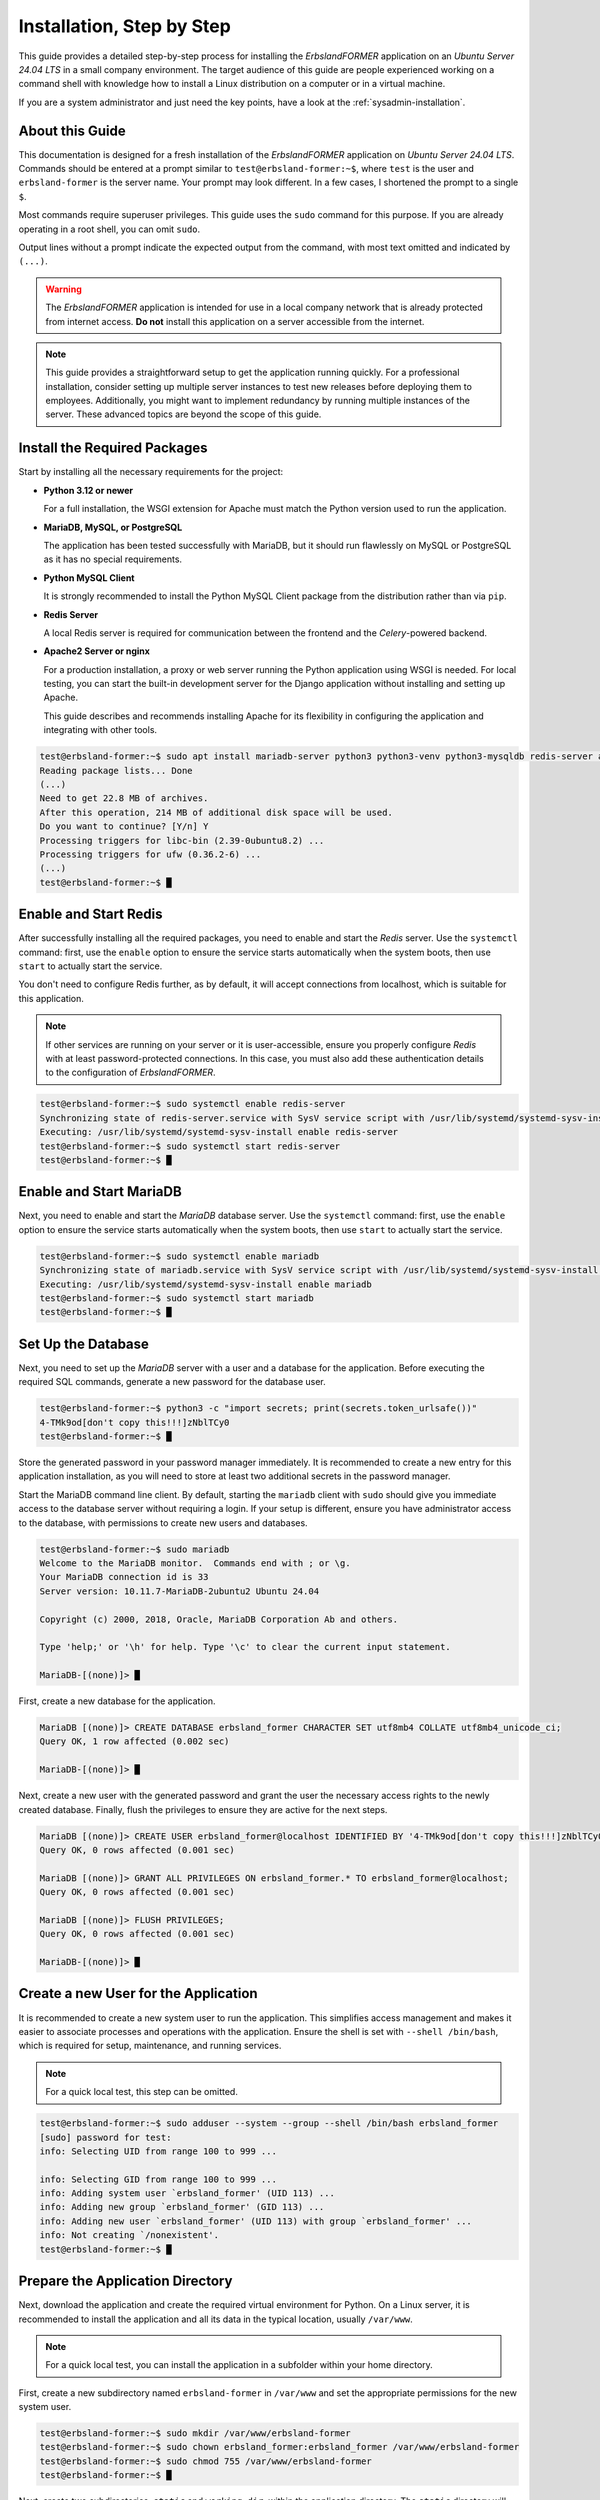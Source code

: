 
.. _step-by-step-installation:
.. index::
    single: Installation; Step by Step

==========================
Installation, Step by Step
==========================

This guide provides a detailed step-by-step process for installing the *ErbslandFORMER* application on an *Ubuntu Server 24.04 LTS* in a small company environment. The target audience of this guide are people experienced working on a command shell with knowledge how to install a Linux distribution on a computer or in a virtual machine.

If you are a system administrator and just need the key points, have a look at the :ref:`sysadmin-installation`.

About this Guide
================

This documentation is designed for a fresh installation of the *ErbslandFORMER* application on *Ubuntu Server 24.04 LTS*. Commands should be entered at a prompt similar to ``test@erbsland-former:~$``, where ``test`` is the user and ``erbsland-former`` is the server name. Your prompt may look different. In a few cases, I shortened the prompt to a single ``$``.

Most commands require superuser privileges. This guide uses the ``sudo`` command for this purpose. If you are already operating in a root shell, you can omit ``sudo``.

Output lines without a prompt indicate the expected output from the command, with most text omitted and indicated by ``(...)``.

.. warning::

    The *ErbslandFORMER* application is intended for use in a local company network that is already protected from internet access. **Do not** install this application on a server accessible from the internet.

.. note::

    This guide provides a straightforward setup to get the application running quickly. For a professional installation, consider setting up multiple server instances to test new releases before deploying them to employees. Additionally, you might want to implement redundancy by running multiple instances of the server. These advanced topics are beyond the scope of this guide.

Install the Required Packages
=============================

Start by installing all the necessary requirements for the project:

-   **Python 3.12 or newer**

    For a full installation, the WSGI extension for Apache must match the Python version used to run the application.

-   **MariaDB, MySQL, or PostgreSQL**

    The application has been tested successfully with MariaDB, but it should run flawlessly on MySQL or PostgreSQL as it has no special requirements.

-   **Python MySQL Client**

    It is strongly recommended to install the Python MySQL Client package from the distribution rather than via ``pip``.

-   **Redis Server**

    A local Redis server is required for communication between the frontend and the *Celery*-powered backend.

-   **Apache2 Server or nginx**

    For a production installation, a proxy or web server running the Python application using WSGI is needed. For local testing, you can start the built-in development server for the Django application without installing and setting up Apache.

    This guide describes and recommends installing Apache for its flexibility in configuring the application and integrating with other tools.

.. code-block:: console

    test@erbsland-former:~$ sudo apt install mariadb-server python3 python3-venv python3-mysqldb redis-server apache2 libapache2-mod-wsgi-py3
    Reading package lists... Done
    (...)
    Need to get 22.8 MB of archives.
    After this operation, 214 MB of additional disk space will be used.
    Do you want to continue? [Y/n] Y
    Processing triggers for libc-bin (2.39-0ubuntu8.2) ...
    Processing triggers for ufw (0.36.2-6) ...
    (...)
    test@erbsland-former:~$ █

Enable and Start Redis
======================

After successfully installing all the required packages, you need to enable and start the *Redis* server. Use the ``systemctl`` command: first, use the ``enable`` option to ensure the service starts automatically when the system boots, then use ``start`` to actually start the service.

You don't need to configure Redis further, as by default, it will accept connections from localhost, which is suitable for this application.

.. note::

    If other services are running on your server or it is user-accessible, ensure you properly configure *Redis* with at least password-protected connections. In this case, you must also add these authentication details to the configuration of *ErbslandFORMER*.

.. code-block:: console

    test@erbsland-former:~$ sudo systemctl enable redis-server
    Synchronizing state of redis-server.service with SysV service script with /usr/lib/systemd/systemd-sysv-install.
    Executing: /usr/lib/systemd/systemd-sysv-install enable redis-server
    test@erbsland-former:~$ sudo systemctl start redis-server
    test@erbsland-former:~$ █

Enable and Start MariaDB
========================

Next, you need to enable and start the *MariaDB* database server. Use the ``systemctl`` command: first, use the ``enable`` option to ensure the service starts automatically when the system boots, then use ``start`` to actually start the service.

.. code-block:: console

    test@erbsland-former:~$ sudo systemctl enable mariadb
    Synchronizing state of mariadb.service with SysV service script with /usr/lib/systemd/systemd-sysv-install.
    Executing: /usr/lib/systemd/systemd-sysv-install enable mariadb
    test@erbsland-former:~$ sudo systemctl start mariadb
    test@erbsland-former:~$ █

Set Up the Database
===================

Next, you need to set up the *MariaDB* server with a user and a database for the application. Before executing the required SQL commands, generate a new password for the database user.

.. code-block:: console

    test@erbsland-former:~$ python3 -c "import secrets; print(secrets.token_urlsafe())"
    4-TMk9od[don't copy this!!!]zNblTCy0
    test@erbsland-former:~$ █

Store the generated password in your password manager immediately. It is recommended to create a new entry for this application installation, as you will need to store at least two additional secrets in the password manager.

Start the MariaDB command line client. By default, starting the ``mariadb`` client with ``sudo`` should give you immediate access to the database server without requiring a login. If your setup is different, ensure you have administrator access to the database, with permissions to create new users and databases.

.. code-block:: console

    test@erbsland-former:~$ sudo mariadb
    Welcome to the MariaDB monitor.  Commands end with ; or \g.
    Your MariaDB connection id is 33
    Server version: 10.11.7-MariaDB-2ubuntu2 Ubuntu 24.04

    Copyright (c) 2000, 2018, Oracle, MariaDB Corporation Ab and others.

    Type 'help;' or '\h' for help. Type '\c' to clear the current input statement.

    MariaDB-[(none)]> █

First, create a new database for the application.

.. code-block:: console

    MariaDB [(none)]> CREATE DATABASE erbsland_former CHARACTER SET utf8mb4 COLLATE utf8mb4_unicode_ci;
    Query OK, 1 row affected (0.002 sec)

    MariaDB-[(none)]> █

Next, create a new user with the generated password and grant the user the necessary access rights to the newly created database. Finally, flush the privileges to ensure they are active for the next steps.

.. code-block:: console

    MariaDB [(none)]> CREATE USER erbsland_former@localhost IDENTIFIED BY '4-TMk9od[don't copy this!!!]zNblTCy0';
    Query OK, 0 rows affected (0.001 sec)

    MariaDB [(none)]> GRANT ALL PRIVILEGES ON erbsland_former.* TO erbsland_former@localhost;
    Query OK, 0 rows affected (0.001 sec)

    MariaDB [(none)]> FLUSH PRIVILEGES;
    Query OK, 0 rows affected (0.001 sec)

    MariaDB-[(none)]> █


Create a new User for the Application
=====================================

It is recommended to create a new system user to run the application. This simplifies access management and makes it easier to associate processes and operations with the application. Ensure the shell is set with ``--shell /bin/bash``, which is required for setup, maintenance, and running services.

.. note::

    For a quick local test, this step can be omitted.

.. code-block:: console

    test@erbsland-former:~$ sudo adduser --system --group --shell /bin/bash erbsland_former
    [sudo] password for test:
    info: Selecting UID from range 100 to 999 ...

    info: Selecting GID from range 100 to 999 ...
    info: Adding system user `erbsland_former' (UID 113) ...
    info: Adding new group `erbsland_former' (GID 113) ...
    info: Adding new user `erbsland_former' (UID 113) with group `erbsland_former' ...
    info: Not creating `/nonexistent'.
    test@erbsland-former:~$ █

Prepare the Application Directory
=================================

Next, download the application and create the required virtual environment for Python. On a Linux server, it is recommended to install the application and all its data in the typical location, usually ``/var/www``.

.. note::

    For a quick local test, you can install the application in a subfolder within your home directory.

First, create a new subdirectory named ``erbsland-former`` in ``/var/www`` and set the appropriate permissions for the new system user.

.. code-block:: console

    test@erbsland-former:~$ sudo mkdir /var/www/erbsland-former
    test@erbsland-former:~$ sudo chown erbsland_former:erbsland_former /var/www/erbsland-former
    test@erbsland-former:~$ sudo chmod 755 /var/www/erbsland-former
    test@erbsland-former:~$ █

Next, create two subdirectories, ``static`` and ``working_dir``, within the application directory. The ``static`` directory will be accessible by the web server to serve static files such as style sheets, images, and JavaScript files. The ``working_dir`` directory must be inaccessible to the rest of the system, as it is used to store temporary files during data upload, import, processing, or export.

.. code-block:: console

    test@erbsland-former:~$ sudo mkdir /var/www/erbsland-former/static
    test@erbsland-former:~$ sudo chown erbsland_former:erbsland_former /var/www/erbsland-former/static
    test@erbsland-former:~$ sudo chmod 755 /var/www/erbsland-former/static
    test@erbsland-former:~$ sudo mkdir /var/www/erbsland-former/working_dir
    test@erbsland-former:~$ sudo chown erbsland_former:erbsland_former /var/www/erbsland-former/working_dir
    test@erbsland-former:~$ sudo chmod 700 /var/www/erbsland-former/working_dir
    test@erbsland-former:~$ █


Clone the Application Repository
================================

Switch to the new user with ``sudo su erbsland_former`` to ensure the correct permissions when working in the ``/var/www/erbsland-former`` directory.

.. note::

    If you aren't comfortable running ``git`` on the server, download the application as ZIP file and extract it into the ``app`` subdirectory.

.. code-block:: console

    test@erbsland-former:~$ sudo su erbsland_former
    erbsland_former@erbsland-former:/home/test$ █

First, navigate to the ``/var/www/erbsland-former`` directory, then use the ``git`` command to clone the latest release of the application into the ``app`` subdirectory.

.. code-block:: console

    erbsland_former@erbsland-former:/home/test$ cd /var/www/erbsland-former
    erbsland_former@erbsland-former:/var/www/erbsland-former$ git clone https://github.com/erbsland-dev/erbsland-former.git app
    Cloning into 'app'...
    remote: Enumerating objects: 875, done.
    remote: Counting objects: 100% (875/875), done.
    remote: Compressing objects: 100% (681/681), done.
    remote: Total 875 (delta 160), reused 869 (delta 154), pack-reused 0
    Receiving objects: 100% (875/875), 10.22 MiB | 24.22 MiB/s, done.
    Resolving deltas: 100% (160/160), done.
    erbsland_former@erbsland-former:/var/www/erbsland-former$ █

Create the Virtual Python Environment
=====================================

Next, still as user ``erbsland_former``, create the virtual Python environment. Make sure that you still are in the application directory ``/var/www/erbsland-former``. The idea is to create a ``venv`` subdirectory for the virtual environment.

.. important::

    It is very important that you use the option ``--system-site-packages`` when creating the new virtual environment. This will allow Python to use the system packages like ``python3-mysqldb`` we installed previously.

.. code-block:: console

    erbsland_former@erbsland-former:/home/test$ cd /var/www/erbsland-former
    erbsland_former@erbsland-former:/var/www/erbsland-former$ python3 -m venv --system-site-packages venv
    erbsland_former@erbsland-former:/var/www/erbsland-former$ █

Now, activate the virtual environment and install the requirements.

.. code-block:: console

    erbsland_former@erbsland-former:/var/www/erbsland-former$ source venv/bin/activate
    (venv) erbsland_former@erbsland-former:/var/www/erbsland-former$ pip install -r app/requirements.txt
    Collecting amqp==5.2.0 (from -r app/requirements.txt (line 7))
      Downloading amqp-5.2.0-py3-none-any.whl.metadata (8.9 kB)
    Collecting annotated-types==0.7.0 (from -r app/requirements.txt (line 9))
      Downloading annotated_types-0.7.0-py3-none-any.whl.metadata (15 kB)
    (...)
    (venv) erbsland_former@erbsland-former:/var/www/erbsland-former$ █

Configure the Application
=========================

Before configuring the application, generate two secrets required for the configuration.

.. code-block:: console

    $ python3 -c "import secrets; print(secrets.token_urlsafe())"
    Pu[.............secret key...............]ZU
    $ python3 -c "import secrets; print(secrets.token_urlsafe())"
    Xy[.......backend encryption key.........]nY
    $ █

Store these two secrets in your password manager as "secret key" and "backend encryption key". If these secrets are lost, users of the application will need to reauthenticate and reenter all stored API keys. While this is not catastrophic, it is inconvenient. Ensure that only authorized personnel can access the application's configuration where these secrets are stored.

Ensure you are still operating as the user ``erbsland_former``. Navigate to the ``/var/www/erbsland-former`` directory if you are not already there, and create a copy of the settings template ``settings.py`` in the ``app/ErbslandFormer`` directory:

.. code-block:: console

    $ cd /var/www/erbsland-former
    $ cp app/ErbslandFormer/settings.py app/ErbslandFormer/my_settings.py
    $ █

Next, edit the configuration file. Here is an example using the ``nano`` console editor, but you can use any editor you are comfortable with.

.. code-block:: console

    $ nano app/ErbslandFormer/my_settings.py
    (...)
    $ █

Below is an example of the unedited configuration file. The lines you need to change are highlighted. Note that as the application is still in development, the configuration in your installation may look slightly different. The line numbers in the instructions reference the version shown here.

.. code-block:: python
    :linenos:
    :emphasize-lines: 28, 34, 57, 79, 90, 92-95

    #  Copyright © 2023-2024 Tobias Erbsland https://erbsland.dev/ and EducateIT GmbH https://educateit.ch/
    #  According to the copyright terms specified in the file "COPYRIGHT.md".
    #  SPDX-License-Identifier: GPL-3.0-or-later

    import sys
    from pathlib import Path

    from .app_settings import *

    # README - Settings Template
    # -------------------------------------------------------------------------------------------------------------------
    # This template assists in setting up the application.
    # Do not use as-is for production; it's configured for development purposes.
    # -------------------------------------------------------------------------------------------------------------------
    # All configurations in `app_settings.py` are essential for proper functionality and should remain unchanged.
    # -------------------------------------------------------------------------------------------------------------------
    # Individual applications within this project have `settings.py` files. You can override their local settings by
    # defining variables in the main settings file.
    # -------------------------------------------------------------------------------------------------------------------
    # Refer to the Django Documentation for guidance on secure setup.


    # Create a random secret key for your application.
    # Use the following command to generate a suitable secret key:
    # ```
    # python -c "import secrets; print(secrets.token_urlsafe(64))"
    # ```
    SECRET_KEY = "django-insecure-*2k$#0$30=80%oaa_hf)=tfatkqzg&sjgr=q8aa-%@)%*4!(1^"

    # Create a random secret key that is used to encrypt/decrypt passwords and keys in the user settings.
    # Changing this key will render all sensitive settings useless and require that the user needs to enter
    # credentials and API keys again. See also `BACKEND_ENCRYPTION_KEY_FALLBACKS` for a way to rotate
    # the encryption key.
    BACKEND_ENCRYPTION_KEY = "backend-insecure-DuJcyCCAEXtelpSUCIwYlQCZaZ3Xfwfo4Le3bTas1w8"

    # SECURITY WARNING: don't run with debug turned on in production!
    DEBUG = False

    # Limit your instance to hosts in your local network.
    ALLOWED_HOSTS = [".localhost", "127.0.0.1", "[::1]"]

    # Database
    # https://docs.djangoproject.com/en/4.2/ref/settings/#databases
    if "test" in sys.argv:
        DATABASES = {
            "default": {
                "ENGINE": "django.db.backends.sqlite3",
                "NAME": BASE_DIR / "db.sqlite3",
            }
        }
    else:
        DATABASES = {
            "default": {
                "ENGINE": "django.db.backends.mysql",
                "NAME": "erbsland_former",
                "USER": "erbsland_former",
                "PASSWORD": "***",
                "HOST": "localhost",
                "OPTIONS": {
                    "charset": "utf8mb4",
                },
            }
        }

    # Use the Redis Server also as a cache.
    CACHES = {
        "default": {
            "BACKEND": "django.core.cache.backends.redis.RedisCache",
            "LOCATION": "redis://127.0.0.1:6379",
            "OPTIONS": {
                "db": "2",
            },
        }
    }

    # Static files (CSS, JavaScript, Images)
    # https://docs.djangoproject.com/en/4.2/howto/static-files/
    STATIC_URL = "static/"
    STATIC_ROOT = "/var/www/erbsland-former/static/"

    # Email settings, required for password reset.
    # https://docs.djangoproject.com/en/4.2/topics/email/#smtp-backend
    EMAIL_HOST = "smtp.example.com"
    EMAIL_PORT = 587
    EMAIL_HOST_USER = "former@example.com"
    EMAIL_HOST_PASSWORD = "******"
    EMAIL_SUBJECT_PREFIX = "ErbslandFORMER: "

    # The working directory for handling temporary files.
    BACKEND_WORKING_DIR = "/var/www/erbsland-former/working_dir"

    # [remove]
    # Remove these lines from your local settings file
    raise ValueError("\n" + "!" * 78 + "\n!!!\n!!!   Do not use the settings template!\n!!!\n" + "!" * 78)
    # [/remove]

1. In line 28: Replace the text between the quotes with the *secret key* you generated.
2. In line 34: Replace the text between the quotes with the *backend encryption key* you generated.
3. In line 57: Replace the ``***`` with the password for the database user you created earlier.
4. In line 79: Verify that this path points to the ``static`` dir you created earlier.
5. In line 90: Verify that this path points to the ``working_dir`` dir you created earlier.
4. Lines 92-95: Remove these lines. They are there to prevent the application from starting without proper configuration.

As last step, change the permissions of the application configuration so it can only be read by the application user.

.. code-block:: console

    $ chmod 600 app/ErbslandFormer/my_settings.py
    $ █

A First Test
============

Now, let's test if your basic configuration works and ensure the management tool is usable. Make sure the following conditions are met:

- You are working as the user ``erbsland_former``.
- You have activated the virtual environment with ``source venv/bin/activate``. If activated, you will see ``(venv)`` in front of your prompt.
- You are in the ``/var/www/erbsland-former`` directory.

First set the ``DJANGO_SETTINGS_MODULE`` to your configuration module ``ErbslandFormer.my_settings``, then run the ``check`` command of the management tool:

.. code-block:: console

    $ export DJANGO_SETTINGS_MODULE=ErbslandFormer.my_settings
    $ python app/manage.py check
    System check identified no issues (0 silenced).

    $ █

Collect All Static Files
========================

Next, collect all static files into the configured folder by running the ``collectstatic`` management command:

.. code-block:: console

    $ python app/manage.py collectstatic
    189 static files copied to '/var/www/erbsland-former/static'.
    $ █

.. note::

    You must run the ``collectstatic`` command every time you update the application.

Initialize the Database
=======================

Now it's time to initialize the database. Run the ``migrate`` command to analyze your current database and migrate all tables to the current version of the application. Since the database is empty, it will be initialized with empty tables.

.. code-block:: console

    $ python app/manage.py migrate
    Operations to perform:
      Apply all migrations: admin, auth, backend, contenttypes, sessions, tasks
    Running migrations:
      Applying contenttypes.0001_initial... OK
      Applying auth.0001_initial... OK
      Applying admin.0001_initial... OK
      Applying admin.0002_logentry_remove_auto_add... OK
      Applying admin.0003_logentry_add_action_flag_choices... OK
      Applying contenttypes.0002_remove_content_type_name... OK
      Applying auth.0002_alter_permission_name_max_length... OK
      Applying auth.0003_alter_user_email_max_length... OK
      Applying auth.0004_alter_user_username_opts... OK
      Applying auth.0005_alter_user_last_login_null... OK
      Applying auth.0006_require_contenttypes_0002... OK
      Applying auth.0007_alter_validators_add_error_messages... OK
      Applying auth.0008_alter_user_username_max_length... OK
      Applying auth.0009_alter_user_last_name_max_length... OK
      Applying auth.0010_alter_group_name_max_length... OK
      Applying auth.0011_update_proxy_permissions... OK
      Applying auth.0012_alter_user_first_name_max_length... OK
      Applying tasks.0001_initial... OK
      Applying backend.0001_initial... OK
      Applying sessions.0001_initial... OK
    $ █

Create the Super User Account
=============================

After initializing the database, create the superuser account. This account will primarily be used to manage user accounts for the application on the server. It should not be used for regular activities. A superuser account is only necessary if you plan to manage users via the web interface. If this is a single-user setup and you are unlikely to need user management, you can skip this step and create the superuser account later if needed.

.. hint::

    As a best practice, choose a **non-obvious** administrator name that cannot be easily guessed. Combine this with a strong, random password of at least 30 characters.

You can either set the username and email address via command-line arguments, as shown in the example below, or omit these arguments to enter the details interactively on the console.

.. code-block:: console

    $ python app/manage.py createsuperuser --username ef_admin --email ef_admin@example.com
    Password: ********************************
    Password (again): ********************************
    Superuser created successfully.
    $ █

Add the First User
==================

Next, add the first regular user to the database. The application provides a simple ``add_user`` management command for this purpose. It is best to use the command as shown in the example below, which automatically creates a secure random password for the user. Currently, the email address is only used for password resets.

.. code-block:: console

    $ python app/manage.py add_user user1 user1@example.com
    Successfully created a new user:
    Username: user1
    Email: user1@example.com
    Password: ***[..............password...............]***
    $ █

Save the returned user details in your password manager.


Set Up the Backend System Service
=================================

If you are currently working as the ``erbsland_former`` user, exit this shell and return to your admin user.

.. code-block:: console

    (venv) erbsland_former@erbsland-former:/var/www/erbsland-former/app$ exit
    exit
    test@erbsland-former:~$ █

There is an example service file ``erbsland-former.service`` in the ``ErbslandFormer`` directory of the application. Use this as a starting point for the following setup. If you installed your application with the same username and location shown in this guide, you can copy the service file unchanged.

After copying the file, change the owner and permissions to fit the service file into your system.

.. code-block:: console

    test@erbsland-former:~$ sudo cp /var/www/erbsland-former/app/ErbslandFormer/erbsland-former.service /etc/systemd/system/
    test@erbsland-former:~$ sudo chown root:root /etc/systemd/system/erbsland-former.service
    test@erbsland-former:~$ sudo chmod 644 /etc/systemd/system/erbsland-former.service
    test@erbsland-former:~$ █

If you installed the application under a different name or location, edit the file to adjust the username, group, and paths.

.. code-block:: console

    test@erbsland-former:~$ sudo nano /etc/systemd/system/erbsland-former.service
    test@erbsland-former:~$ █

.. code-block:: ini
    :linenos:
    :emphasize-lines: 7-12

    [Unit]
    Description=ErbslandFORMER Celery Service
    After=network.target

    [Service]
    Type=simple
    User=erbsland_former
    Group=erbsland_former
    WorkingDirectory=/var/www/erbsland-former/app/
    Environment="DJANGO_SETTINGS_MODULE=ErbslandFormer.my_settings"
    ExecStart=/usr/bin/env bash -c 'source /var/www/erbsland-former/venv/bin/activate && exec python3 -m celery -A tasks.celery_app worker --loglevel=info'
    ExecStop=/usr/bin/env bash -c 'source /var/www/erbsland-former/venv/bin/activate && exec python3 -m celery -A tasks.celery_app control shutdown'
    Restart=always

    [Install]
    WantedBy=multi-user.target

1. Line 7-8: Set these to the username and group you created for the application.
2. Line 9: Set the working directory to the *application path* where you cloned the git repository.
3. Line 10: If you named your configuration file differently than ``my_settings``, adjust the name in this line.
4. Line 11: Set the correct path to the ``activate`` script for the virtual Python environment you created.

If you followed this guide, the example should already match your configuration, and no adjustments are necessary.

Next, enable and start the service.

.. code-block:: console

    test@erbsland-former:~$ sudo systemctl enable erbsland-former
    Created symlink /etc/systemd/system/multi-user.target.wants/erbsland-former.service → /etc/systemd/system/erbsland-former.service.
    test@erbsland-former:~$ sudo systemctl start erbsland-former
    test@erbsland-former:~$ █

After these commands, the background service for *ErbslandFORMER* will automatically start when the system boots. Check the system log to verify that the background process has successfully started.

.. code-block:: console

    test@erbsland-former:~$ journalctl -r
    (... see below ...)
    test@erbsland-former:~$ █

You should see output similar to the example below. Look for the line ``celery@erbsland-former ready.``, indicating that *Celery* has started successfully and is ready to accept commands from the frontend. Also, check for ``Connected to redis://127.0.0.1:6379//`` to ensure the background process successfully connected to the *Redis* server.

.. code-block::

    (...): [2024-06-15 07:26:33,056: INFO/MainProcess] celery@erbsland-former ready.
    (...): [2024-06-15 07:26:33,048: INFO/MainProcess] mingle: all alone
    (...): [2024-06-15 07:26:32,040: INFO/MainProcess] mingle: searching for neighbors
    (...): [2024-06-15 07:26:32,036: INFO/MainProcess] Connected to redis://127.0.0.1:6379//
    (...):   . tasks.tasks.run_task_action
    (...): [tasks]
    (...):
    (...):                 .> celery           exchange=celery(direct) key=celery
    (...):  -------------- [queues]
    (...): --- ***** -----
    (...): -- ******* ---- .> task events: OFF (enable -E to monitor tasks in this worker)
    (...): - *** --- * --- .> concurrency: 6 (prefork)
    (...): - ** ---------- .> results:     disabled://
    (...): - ** ---------- .> transport:   redis://127.0.0.1:6379//
    (...): - ** ---------- .> app:         tasks:0x73ad49fb3080
    (...): - ** ---------- [config]
    (...): - *** --- * ---
    (...): -- ******* ---- Linux-6.8.0-35-generic-x86_64-with-glibc2.39 2024-06-15 07:26:31
    (...): --- ***** -----
    (...):  -------------- celery@erbsland-former v5.4.0 (opalescent)


Update the WSGI Configuration
=============================

The ``wsgi.py`` file in the ``ErbslandFormer`` directory contains a reference to the application's configuration module. If you used a different name than ``my_settings`` for your configuration, edit this file to change the configuration module name.

.. code-block:: console

    test@erbsland-former:~$ sudo nano /var/www/erbsland-former/app/ErbslandFormer/wsgi.py
    test@erbsland-former:~$

Below is an example of what the ``wsgi.py`` file might look like. Ensure that line 9 reflects your actual configuration module name.

.. code-block:: python
    :linenos:
    :emphasize-lines: 9

    #  Copyright © 2023-2024 Tobias Erbsland https://erbsland.dev/ and EducateIT GmbH https://educateit.ch/
    #  According to the copyright terms specified in the file "COPYRIGHT.md".
    #  SPDX-License-Identifier: GPL-3.0-or-later

    import os

    from django.core.wsgi import get_wsgi_application

    os.environ.setdefault("DJANGO_SETTINGS_MODULE", "ErbslandFormer.my_settings")

    application = get_wsgi_application()

Configure Apache for the Frontend
=================================

You will find an example Apache configuration file named ``apache.conf`` in the ``ErbslandFormer`` directory. This configuration is intended as a starting point and creates an unencrypted web service. For a production server, ensure you enable SSL and disable unencrypted HTTP by adding a redirect to the HTTPS URL.

First, copy the example configuration file to the ``sites-available`` directory, naming it appropriately for your domain. In this example, the application will be available at ``former.erbsland.com``.

.. code-block:: console

    test@erbsland-former:~$ sudo cp /var/www/erbsland-former/app/ErbslandFormer/apache.conf /etc/apache2/sites-available/former.erbsland.com.conf
    test@erbsland-former:~$

The configuration file should look like the following. Adjust the paths and usernames as necessary if you used a different installation location or user name.

.. code-block:: apache

    # This configuration is a starting point; enable SSL for a production environment!
    <VirtualHost *:80>
        ServerName former.erbsland.com

        DocumentRoot /var/www/html
        Alias /static/ /var/www/erbsland-former/static/

        WSGIDaemonProcess former.erbsland.com \
            home=/var/www/erbsland-former/ \
            python-home=/var/www/erbsland-former/venv \
            python-path=/var/www/erbsland-former/app:/var/www/erbsland-former/venv/lib/python3.12/site-packages \
            user=erbsland_former
        WSGIProcessGroup former.erbsland.com
        WSGIScriptAlias / /var/www/erbsland-former/app/ErbslandFormer/wsgi.py
        <Directory /var/www/erbsland-former/app>
            <Files wsgi.py>
                Require all granted
            </Files>
        </Directory>
        <Directory /var/www/erbsland-former/static>
                Require all granted
        </Directory>
        ErrorLog ${APACHE_LOG_DIR}/former.erbsland.com_error.log
        CustomLog ${APACHE_LOG_DIR}/former.erbsland.com_access.log combined
    </VirtualHost>

Next, enable the new site configuration and disable the default sites on the server.

.. warning::

    If you are integrating this application into an existing environment, only disable the default sites if they are not configured for an existing website.

.. code-block:: console

    test@erbsland-former:~$ sudo a2ensite former.erbsland.com.conf
    Enabling site former.erbsland.com.
    To activate the new configuration, you need to run:
      systemctl reload apache2
    test@erbsland-former:~$ sudo a2dissite 000-default.conf
    Site 000-default disabled.
    To activate the new configuration, you need to run:
      systemctl reload apache2
    test@erbsland-former:~$ sudo a2dissite default-ssl.conf
    Site default-ssl already disabled

Finally, restart Apache to apply the changes.

.. code-block:: console

    test@erbsland-former:~$ sudo systemctl restart apache2


Test the Application
====================

At this point, the application should be up and running. Open a browser and enter the URL ``http://[Server IP/domain]/``, with the IP address or domain name of the server that just configured in this guide. If you configured everything correctly, you will be greeted with the login page.

.. image:: /images/screenshots/browser-login.png
    :width: 100%


